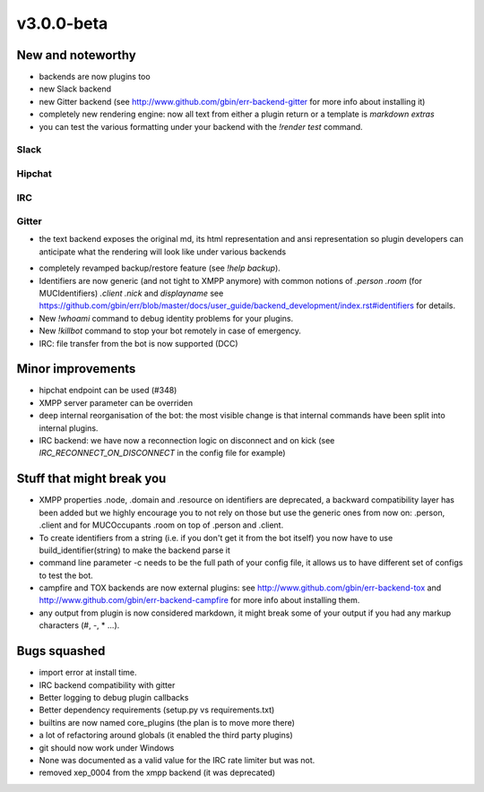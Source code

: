 v3.0.0-beta
===========

New and noteworthy
------------------

- backends are now plugins too
- new Slack backend
- new Gitter backend (see http://www.github.com/gbin/err-backend-gitter for more info about installing it)
- completely new rendering engine: now all text from either a plugin return or a template is *markdown extras*
- you can test the various formatting under your backend with the `!render test` command.

Slack
~~~~~

.. image:: docs/imgs/slack.png
   :width: 200 px

Hipchat
~~~~~~~

.. image:: docs/imgs/hipchat.png
   :scale: 50 %

IRC
~~~

.. image:: docs/imgs/IRC.png
   :scale: 50 %

Gitter
~~~~~~

.. image:: docs/imgs/IRC.png
   :scale: 50 %

- the text backend exposes the original md, its html representation and ansi representation so plugin developers can anticipate what the rendering will look like under various backends

.. image:: docs/imgs/text.png
   :scale: 50 %

- completely revamped backup/restore feature (see `!help backup`).
- Identifiers are now generic (and not tight to XMPP anymore) with common notions of `.person` `.room` (for MUCIdentifiers) `.client` `.nick` and `displayname` see https://github.com/gbin/err/blob/master/docs/user_guide/backend_development/index.rst#identifiers for details.
- New `!whoami` command to debug identity problems for your plugins.
- New `!killbot` command to stop your bot remotely in case of emergency.
- IRC: file transfer from the bot is now supported (DCC)

Minor improvements
------------------

- hipchat endpoint can be used (#348)
- XMPP server parameter can be overriden
- deep internal reorganisation of the bot: the most visible change is that internal commands have been split into internal plugins.
- IRC backend: we have now a reconnection logic on disconnect and on kick (see `IRC_RECONNECT_ON_DISCONNECT` in the config file for example)

Stuff that might break you
--------------------------

- XMPP properties .node, .domain and .resource on identifiers are deprecated, a backward compatibility layer has been added but we highly encourage you to not rely on those but use the generic ones from now on: .person, .client and for MUCOccupants .room on top of .person and .client.
- To create identifiers from a string (i.e. if you don't get it from the bot itself) you now have to use build_identifier(string) to make the backend parse it
- command line parameter -c needs to be the full path of your config file, it allows us to have different set of configs to test the bot.
- campfire and TOX backends are now external plugins: see http://www.github.com/gbin/err-backend-tox and http://www.github.com/gbin/err-backend-campfire for more info about installing them.
- any output from plugin is now considered markdown, it might break some of your output if you had any markup characters (\#, \-, \* ...).

Bugs squashed
-------------

- import error at install time.
- IRC backend compatibility with gitter
- Better logging to debug plugin callbacks
- Better dependency requirements (setup.py vs requirements.txt)
- builtins are now named core_plugins (the plan is to move more there)
- a lot of refactoring around globals (it enabled the third party plugins)
- git should now work under Windows
- None was documented as a valid value for the IRC rate limiter but was not.
- removed xep_0004 from the xmpp backend (it was deprecated)
